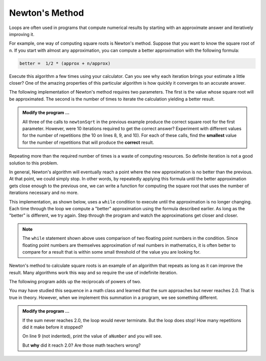 ..  Copyright (C)  Brad Miller, David Ranum, Jeffrey Elkner, Peter Wentworth, Allen B. Downey, Chris
    Meyers, and Dario Mitchell.  Permission is granted to copy, distribute
    and/or modify this document under the terms of the GNU Free Documentation
    License, Version 1.3 or any later version published by the Free Software
    Foundation; with Invariant Sections being Forward, Prefaces, and
    Contributor List, no Front-Cover Texts, and no Back-Cover Texts.  A copy of
    the license is included in the section entitled "GNU Free Documentation
    License".

.. qnum::
   :prefix: iter-6-
   :start: 1

Newton's Method
---------------

Loops are often used in programs that compute numerical results by starting with an approximate answer and iteratively improving it.

For example, one way of computing square roots is Newton's method.  Suppose that you want to know the square root of ``n``. If you start with almost any approximation, you can compute a better approximation with the following formula:

.. sourcecode:: python

    better =  1/2 * (approx + n/approx)

Execute this algorithm a few times using your calculator.  Can you see why each iteration brings your estimate a little closer?  One of the amazing properties of this particular algorithm is how quickly it converges to an accurate answer.

The following implementation of Newton's method requires two parameters.  The first is the value whose square root will be approximated.  The second is the number of times to iterate the
calculation yielding a better result.

.. activecode:: chp07_newtonsdef

    def newtonSqrt(n, howmany):
        approx = 0.5 * n
        for i in range(howmany):
            betterapprox = 0.5 * (approx + n/approx)
            approx = betterapprox
        return betterapprox

    print(newtonSqrt(100, 10))
    print(newtonSqrt(4, 10))
    print(newtonSqrt(1, 10))


.. admonition:: Modify the program ...

   All three of the calls to ``newtonSqrt`` in the previous example produce the correct square root for the first parameter.  However, were 10 iterations required to get the correct answer? Experiment with different values for the number of repetitions (the 10 on lines 8, 9, and 10). For each of these calls, find the **smallest** value for the number of repetitions that will produce the **correct** result.


Repeating more than the required number of times is a waste of computing resources. So definite iteration is not a good solution to this problem.

In general, Newton's algorithm will eventually reach a point where the new approximation is no better than the previous.  At that point, we could simply stop. In other words, by repeatedly applying this formula until the better approximation gets close
enough to the previous one, we can write a function for computing the square root that uses the number of iterations necessary and no more.

This implementation, as shown below, uses a ``while`` condition to execute until the approximation is no longer changing.  Each time through the loop we compute a "better" approximation using the formula described earlier.  As long as the "better" is different, we try again.  Step through the program and watch the approximations get closer and closer.

.. activecode:: chp07_sqrtwhile

    def sqrt(n):
        approx = 0.5 * n
        better = 0.5 * (approx + n/approx)
        while better != approx:
            approx = better
            better = 0.5 * (approx + n/approx)
        return approx

    print(sqrt(100))

.. note::

	The ``while`` statement shown above uses comparison of two floating point numbers in the condition.  Since floating point numbers are themselves approximation of real numbers in mathematics, it is often better to compare for a result that is within some small threshold of the value you are looking for.


Newton's method to calculate square roots is an example of an algorithm that repeats as long as it can improve the result. Many algorithms work this way and so require the use of indefinite iteration.

The following program adds up the reciprocals of powers of two.

.. image:: Figures/sum2n.PNG


You may have studied this sequence in a math class and learned that the sum approaches but never reaches 2.0. That is true in theory. However, when we implement this summation in a program, we see something different. 

.. activecode:: scratch_07_01

    def sumTo():
        """ Return the sum of reciprocals of powers of 2 """

        theSum  = 0
        aNumber = 0
        while theSum < 2.0:
            theSum = theSum + 1/2**aNumber
            aNumber = aNumber + 1

        return theSum

    print(sumTo())


.. admonition:: Modify the program ...

   If the sum never reaches 2.0, the loop would never terminate. But the loop does stop! How many repetitions did it make before it stopped?

   On line 9 (not indented), print the value of ``aNumber`` and you will see.

   But **why** did it reach 2.0? Are those math teachers wrong?

.. index:: algorithm


